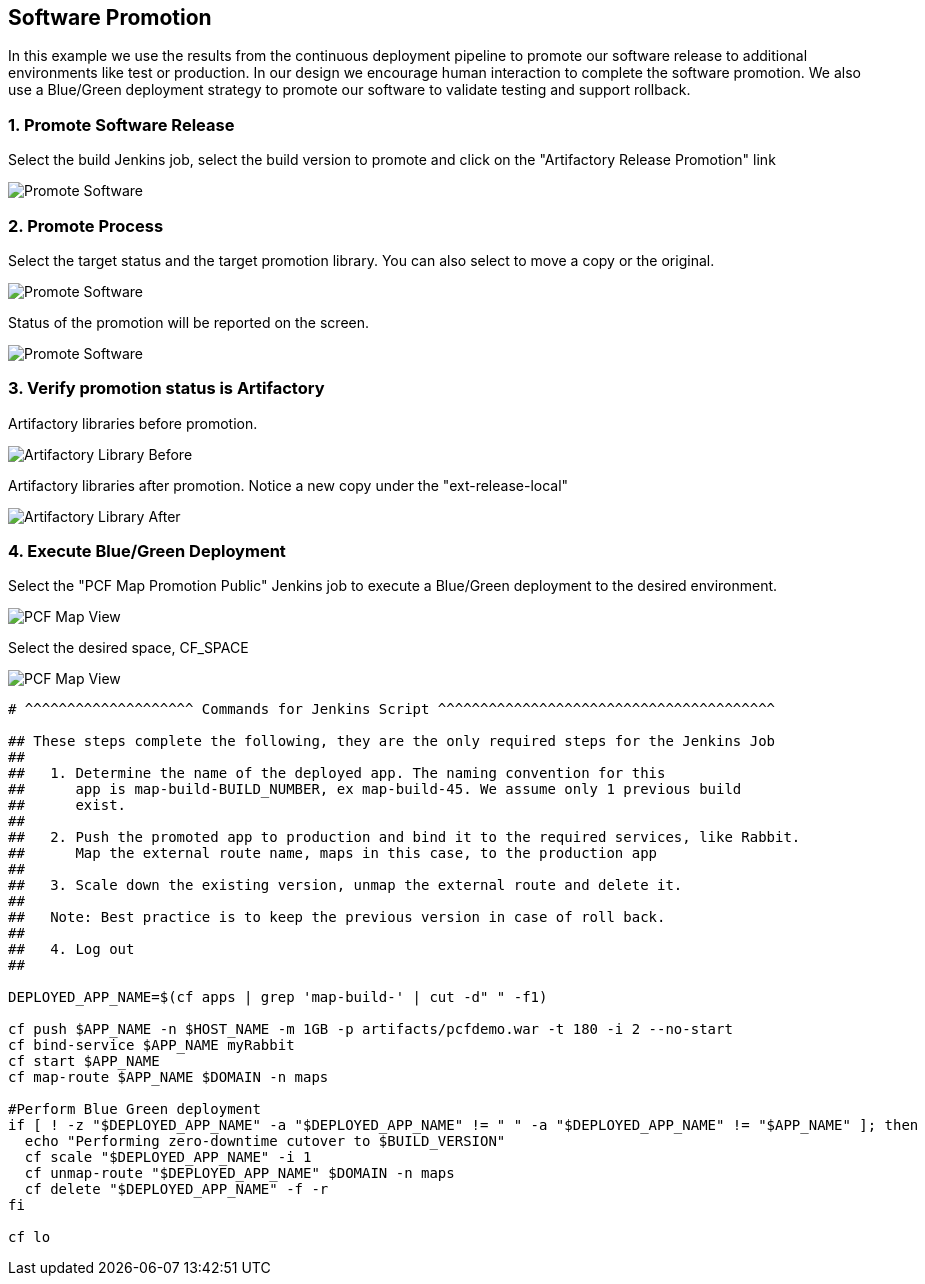 == Software Promotion

In this example we use the results from the continuous deployment pipeline to promote our software release to additional environments like test or production. In our design we encourage human interaction to complete the software promotion. We also use a Blue/Green deployment strategy to promote our software to validate testing and support rollback.

=== 1. Promote Software Release

Select the build Jenkins job, select the build version to promote and click on the "Artifactory Release Promotion" link 

image:./images/PCF_Map_Promo.png[Promote Software]

=== 2. Promote Process

Select the target status and the target promotion library. You can also select to move a copy or the original.

image:./images/PCF_Map_Promo_Step1.png[Promote Software]

Status of the promotion will be reported on the screen.

image:./images/PCF_Map_Promo_Complete.png[Promote Software]

=== 3. Verify promotion status is Artifactory

Artifactory libraries before promotion.

image:./images/Artifactory_Libs.png[Artifactory Library Before]

Artifactory libraries after promotion. Notice a new copy under the "ext-release-local"

image:./images/Artifactory_Promo_Complete.png[Artifactory Library After]

=== 4. Execute Blue/Green Deployment

Select the "PCF Map Promotion Public" Jenkins job to execute a Blue/Green deployment to the desired environment.

image:./images/PCF_Map_View.png[PCF Map View]

Select the desired space, CF_SPACE

image:./images/PCF_Map_Promo_Public.png[PCF Map View]

[source,bash]
----
# ^^^^^^^^^^^^^^^^^^^^ Commands for Jenkins Script ^^^^^^^^^^^^^^^^^^^^^^^^^^^^^^^^^^^^^^^^

## These steps complete the following, they are the only required steps for the Jenkins Job
##
##   1. Determine the name of the deployed app. The naming convention for this
##      app is map-build-BUILD_NUMBER, ex map-build-45. We assume only 1 previous build
##      exist.
##
##   2. Push the promoted app to production and bind it to the required services, like Rabbit.
##      Map the external route name, maps in this case, to the production app
##
##   3. Scale down the existing version, unmap the external route and delete it.
##
##   Note: Best practice is to keep the previous version in case of roll back.
##
##   4. Log out
##

DEPLOYED_APP_NAME=$(cf apps | grep 'map-build-' | cut -d" " -f1)

cf push $APP_NAME -n $HOST_NAME -m 1GB -p artifacts/pcfdemo.war -t 180 -i 2 --no-start
cf bind-service $APP_NAME myRabbit
cf start $APP_NAME
cf map-route $APP_NAME $DOMAIN -n maps

#Perform Blue Green deployment
if [ ! -z "$DEPLOYED_APP_NAME" -a "$DEPLOYED_APP_NAME" != " " -a "$DEPLOYED_APP_NAME" != "$APP_NAME" ]; then
  echo "Performing zero-downtime cutover to $BUILD_VERSION"
  cf scale "$DEPLOYED_APP_NAME" -i 1
  cf unmap-route "$DEPLOYED_APP_NAME" $DOMAIN -n maps
  cf delete "$DEPLOYED_APP_NAME" -f -r
fi

cf lo
----
